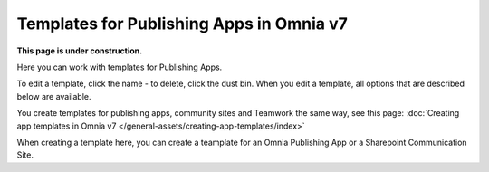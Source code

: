 Templates for Publishing Apps in Omnia v7
=============================================

**This page is under construction.**

Here you can work with templates for Publishing Apps.

.. image:: publishing-templates-v7.png

To edit a template, click the name - to delete, click the dust bin. When you edit a template, all options that are described below are available.

You create templates for publishing apps, community sites and Teamwork the same way, see this page: :doc:`Creating app templates in Omnia v7 </general-assets/creating-app-templates/index>`

When creating a template here, you can create a teamplate for an Omnia Publishing App or a Sharepoint Communication Site.

